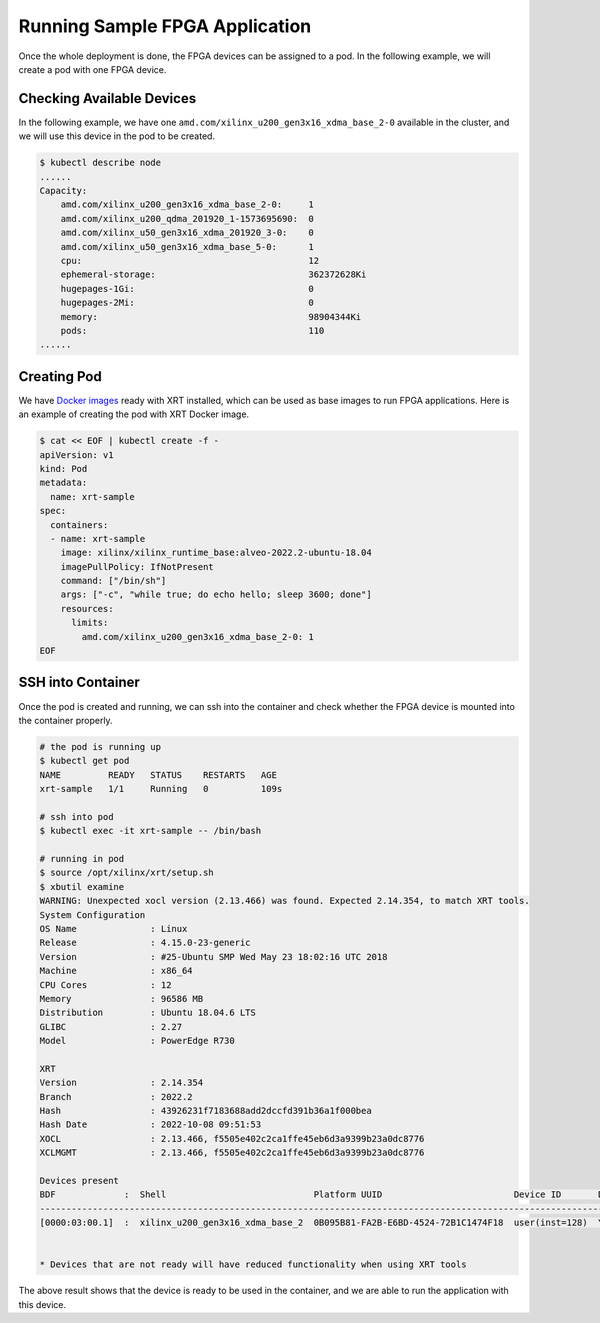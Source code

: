 .. 
   Copyright (C) 2023, Advanced Micro Devices, Inc. - All rights reserved
  
   Licensed under the Apache License, Version 2.0 (the "License");
   you may not use this file except in compliance with the License.
   You may obtain a copy of the License at
  
       http://www.apache.org/licenses/LICENSE-2.0
  
   Unless required by applicable law or agreed to in writing, software
   distributed under the License is distributed on an "AS IS" BASIS,
   WITHOUT WARRANTIES OR CONDITIONS OF ANY KIND, either express or implied.
   See the License for the specific language governing permissions and
   limitations under the License.

.. _samples.rst:

Running Sample FPGA Application
-------------------------------

Once the whole deployment is done, the FPGA devices can be assigned to a pod.
In the following example, we will create a pod with one FPGA device.

Checking Available Devices
..........................

In the following example, we have one ``amd.com/xilinx_u200_gen3x16_xdma_base_2-0`` available in the cluster, and we will use this device in the pod to be created.

.. code-block:: bash
    
    $ kubectl describe node
    ......
    Capacity:
        amd.com/xilinx_u200_gen3x16_xdma_base_2-0:     1
        amd.com/xilinx_u200_qdma_201920_1-1573695690:  0
        amd.com/xilinx_u50_gen3x16_xdma_201920_3-0:    0
        amd.com/xilinx_u50_gen3x16_xdma_base_5-0:      1
        cpu:                                           12
        ephemeral-storage:                             362372628Ki
        hugepages-1Gi:                                 0
        hugepages-2Mi:                                 0
        memory:                                        98904344Ki
        pods:                                          110
    ......

Creating Pod
............

We have `Docker images <https://hub.docker.com/repository/docker/xilinx/xilinx_runtime_base/general>`_ ready with XRT installed, which can be used as base images to run FPGA applications.
Here is an example of creating the pod with XRT Docker image.

.. code-block:: bash
    
    $ cat << EOF | kubectl create -f -
    apiVersion: v1
    kind: Pod
    metadata:
      name: xrt-sample
    spec:
      containers:
      - name: xrt-sample
        image: xilinx/xilinx_runtime_base:alveo-2022.2-ubuntu-18.04
        imagePullPolicy: IfNotPresent
        command: ["/bin/sh"]
        args: ["-c", "while true; do echo hello; sleep 3600; done"]
        resources:
          limits:
            amd.com/xilinx_u200_gen3x16_xdma_base_2-0: 1
    EOF


SSH into Container
..................

Once the pod is created and running, we can ssh into the container and check whether the FPGA device is mounted into the container properly.

.. code-block:: bash
    
    # the pod is running up
    $ kubectl get pod
    NAME         READY   STATUS    RESTARTS   AGE
    xrt-sample   1/1     Running   0          109s

    # ssh into pod
    $ kubectl exec -it xrt-sample -- /bin/bash

    # running in pod
    $ source /opt/xilinx/xrt/setup.sh
    $ xbutil examine
    WARNING: Unexpected xocl version (2.13.466) was found. Expected 2.14.354, to match XRT tools.
    System Configuration
    OS Name              : Linux
    Release              : 4.15.0-23-generic
    Version              : #25-Ubuntu SMP Wed May 23 18:02:16 UTC 2018
    Machine              : x86_64
    CPU Cores            : 12
    Memory               : 96586 MB
    Distribution         : Ubuntu 18.04.6 LTS
    GLIBC                : 2.27
    Model                : PowerEdge R730

    XRT
    Version              : 2.14.354
    Branch               : 2022.2
    Hash                 : 43926231f7183688add2dccfd391b36a1f000bea
    Hash Date            : 2022-10-08 09:51:53
    XOCL                 : 2.13.466, f5505e402c2ca1ffe45eb6d3a9399b23a0dc8776
    XCLMGMT              : 2.13.466, f5505e402c2ca1ffe45eb6d3a9399b23a0dc8776

    Devices present
    BDF             :  Shell                            Platform UUID                         Device ID       Device Ready*
    -------------------------------------------------------------------------------------------------------------------------
    [0000:03:00.1]  :  xilinx_u200_gen3x16_xdma_base_2  0B095B81-FA2B-E6BD-4524-72B1C1474F18  user(inst=128)  Yes


    * Devices that are not ready will have reduced functionality when using XRT tools


The above result shows that the device is ready to be used in the container, and we are able to run the application with this device.

